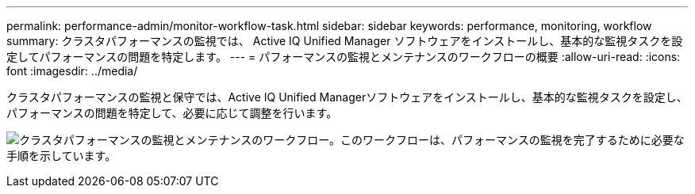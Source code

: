 ---
permalink: performance-admin/monitor-workflow-task.html 
sidebar: sidebar 
keywords: performance, monitoring, workflow 
summary: クラスタパフォーマンスの監視では、 Active IQ Unified Manager ソフトウェアをインストールし、基本的な監視タスクを設定してパフォーマンスの問題を特定します。 
---
= パフォーマンスの監視とメンテナンスのワークフローの概要
:allow-uri-read: 
:icons: font
:imagesdir: ../media/


[role="lead"]
クラスタパフォーマンスの監視と保守では、Active IQ Unified Managerソフトウェアをインストールし、基本的な監視タスクを設定し、パフォーマンスの問題を特定して、必要に応じて調整を行います。

image:performance-monitoring-workflow-perf-admin.gif["クラスタパフォーマンスの監視とメンテナンスのワークフロー。このワークフローは、パフォーマンスの監視を完了するために必要な手順を示しています。"]
